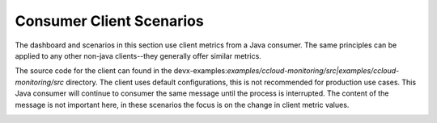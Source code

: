 .. _ccloud-monitoring-consumer-overview:

Consumer Client Scenarios
~~~~~~~~~~~~~~~~~~~~~~~~~
The dashboard and scenarios in this section use client metrics from a Java consumer. The same principles can be applied to any
other non-java clients--they generally offer similar metrics.

The source code for the client can found in the
devx-examples:`examples/ccloud-monitoring/src|examples/ccloud-monitoring/src` directory. The client
uses default configurations, this is not recommended for production use cases. This Java consumer
will continue to consumer the same message until the process is interrupted. The content of the
message is not important here, in these scenarios the focus is on the change in client metric values.

|Consumer Dashboard|


.. |Consumer Dashboard|
   image:: ../images/consumer-dashboard.png
   :alt: Consumer Dashboard
